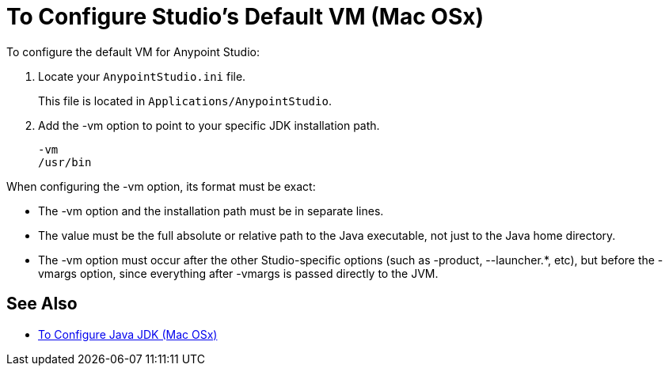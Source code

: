 = To Configure Studio's Default VM (Mac OSx)

To configure the default VM for Anypoint Studio:

. Locate your `AnypointStudio.ini` file.
+
This file is located in `Applications/AnypointStudio`.
. Add the -vm option to point to your specific JDK installation path.
+
[source,sample,linenums]
----
-vm
/usr/bin
----

When configuring the -vm option, its format must be exact:

* The -vm option and the installation path must be in separate lines.
* The value must be the full absolute or relative path to the Java executable, not just to the Java home directory.
* The -vm option must occur after the other Studio-specific options (such as -product, --launcher.*, etc), but before the -vmargs option, since everything after -vmargs is passed directly to the JVM.

== See Also

* link:/anypoint-studio/v/7/jdk-requirement-xos-worflow[To Configure Java JDK (Mac OSx)]
